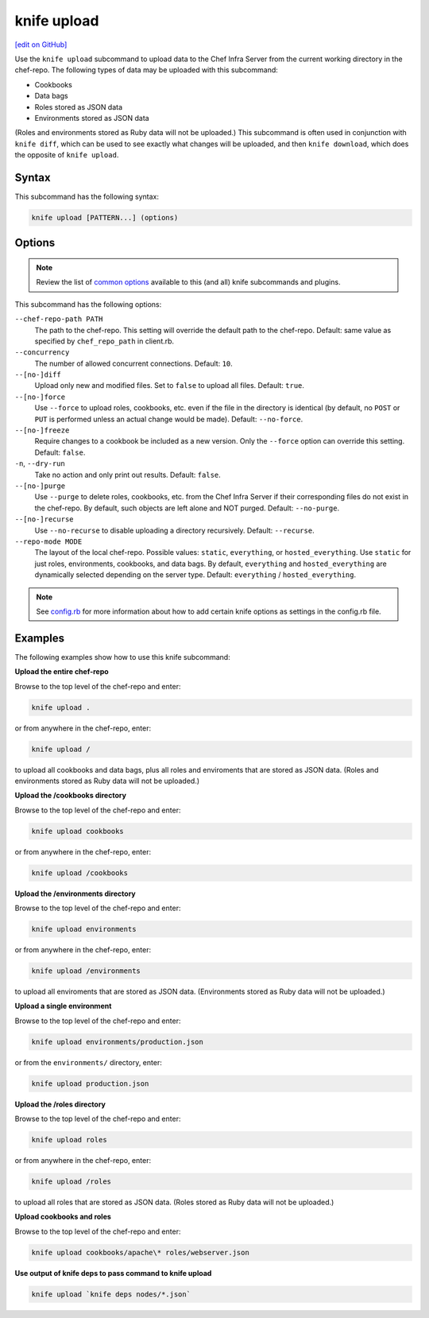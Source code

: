 =====================================================
knife upload
=====================================================
`[edit on GitHub] <https://github.com/chef/chef-web-docs/blob/master/chef_master/source/knife_upload.rst>`__

.. tag knife_upload_summary

Use the ``knife upload`` subcommand to upload data to the  Chef Infra Server from the current working directory in the chef-repo. The following types of data may be uploaded with this subcommand:

* Cookbooks
* Data bags
* Roles stored as JSON data
* Environments stored as JSON data

(Roles and environments stored as Ruby data will not be uploaded.) This subcommand is often used in conjunction with ``knife diff``, which can be used to see exactly what changes will be uploaded, and then ``knife download``, which does the opposite of ``knife upload``.

.. end_tag

Syntax
=====================================================
This subcommand has the following syntax:

.. code-block:: bash

   knife upload [PATTERN...] (options)

Options
=====================================================
.. note:: .. tag knife_common_see_common_options_link

          Review the list of `common options </knife_options.html>`__ available to this (and all) knife subcommands and plugins.

          .. end_tag

This subcommand has the following options:

``--chef-repo-path PATH``
   The path to the chef-repo. This setting will override the default path to the chef-repo. Default: same value as specified by ``chef_repo_path`` in client.rb.

``--concurrency``
   The number of allowed concurrent connections. Default: ``10``.

``--[no-]diff``
   Upload only new and modified files. Set to ``false`` to upload all files. Default: ``true``.

``--[no-]force``
   Use ``--force`` to upload roles, cookbooks, etc. even if the file in the directory is identical (by default, no ``POST`` or ``PUT`` is performed unless an actual change would be made). Default: ``--no-force``.

``--[no-]freeze``
   Require changes to a cookbook be included as a new version. Only the ``--force`` option can override this setting. Default: ``false``.

``-n``, ``--dry-run``
   Take no action and only print out results. Default: ``false``.

``--[no-]purge``
   Use ``--purge`` to delete roles, cookbooks, etc. from the Chef Infra Server if their corresponding files do not exist in the chef-repo. By default, such objects are left alone and NOT purged. Default: ``--no-purge``.

``--[no-]recurse``
   Use ``--no-recurse`` to disable uploading a directory recursively. Default: ``--recurse``.

``--repo-mode MODE``
   The layout of the local chef-repo. Possible values: ``static``, ``everything``, or ``hosted_everything``. Use ``static`` for just roles, environments, cookbooks, and data bags. By default, ``everything`` and ``hosted_everything`` are dynamically selected depending on the server type. Default: ``everything`` / ``hosted_everything``.

.. note:: .. tag knife_common_see_all_config_options

          See `config.rb </config_rb_optional_settings.html>`__ for more information about how to add certain knife options as settings in the config.rb file.

          .. end_tag

Examples
=====================================================
The following examples show how to use this knife subcommand:

**Upload the entire chef-repo**

Browse to the top level of the chef-repo and enter:

.. code-block:: bash

   knife upload .

or from anywhere in the chef-repo, enter:

.. code-block:: bash

   knife upload /

to upload all cookbooks and data bags, plus all roles and enviroments that are stored as JSON data. (Roles and environments stored as Ruby data will not be uploaded.)

**Upload the /cookbooks directory**

Browse to the top level of the chef-repo and enter:

.. code-block:: bash

   knife upload cookbooks

or from anywhere in the chef-repo, enter:

.. code-block:: bash

   knife upload /cookbooks

**Upload the /environments directory**

Browse to the top level of the chef-repo and enter:

.. code-block:: bash

   knife upload environments

or from anywhere in the chef-repo, enter:

.. code-block:: bash

   knife upload /environments

to upload all enviroments that are stored as JSON data. (Environments stored as Ruby data will not be uploaded.)

**Upload a single environment**

Browse to the top level of the chef-repo and enter:

.. code-block:: bash

   knife upload environments/production.json

or from the ``environments/`` directory, enter:

.. code-block:: bash

   knife upload production.json

**Upload the /roles directory**

Browse to the top level of the chef-repo and enter:

.. code-block:: bash

   knife upload roles

or from anywhere in the chef-repo, enter:

.. code-block:: bash

   knife upload /roles

to upload all roles that are stored as JSON data. (Roles stored as Ruby data will not be uploaded.)

**Upload cookbooks and roles**

Browse to the top level of the chef-repo and enter:

.. code-block:: bash

   knife upload cookbooks/apache\* roles/webserver.json

**Use output of knife deps to pass command to knife upload**

.. Use the output of ``knife deps`` to pass a command to ``knife upload``. For example:

.. code-block:: bash

   knife upload `knife deps nodes/*.json`
